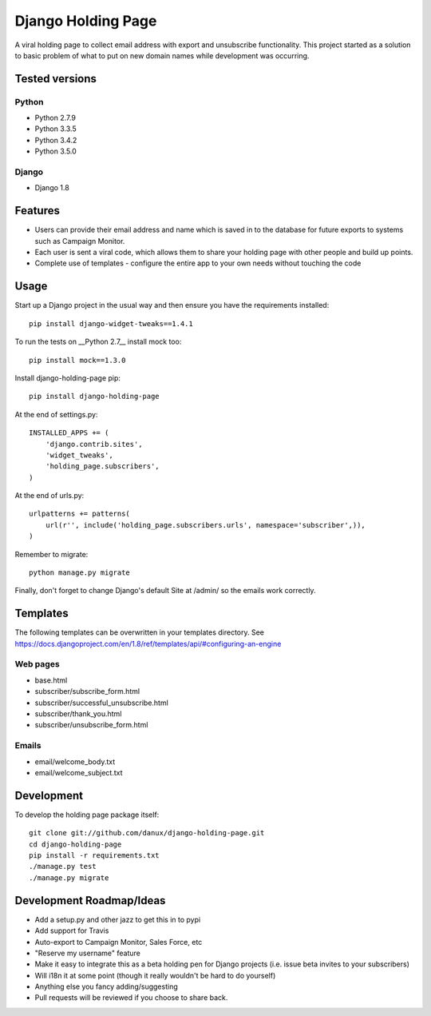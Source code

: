Django Holding Page
===================

A viral holding page to collect email address with export and unsubscribe functionality. This project started as a solution to basic
problem of what to put on new domain names while development was occurring.

Tested versions
***************

Python
^^^^^^

- Python 2.7.9
- Python 3.3.5
- Python 3.4.2
- Python 3.5.0

Django
^^^^^^

- Django 1.8

.. image:: https://travis-ci.org/danux/django-holding-page.svg?branch=master
    :target: https://travis-ci.org/danux/django-holding-page

Features
********

- Users can provide their email address and name which is saved in to the database for future exports to systems such as Campaign Monitor.
- Each user is sent a viral code, which allows them to share your holding page with other people and build up points.
- Complete use of templates - configure the entire app to your own needs without touching the code

Usage
*****

Start up a Django project in the usual way and then ensure you have the requirements installed::

    pip install django-widget-tweaks==1.4.1

To run the tests on __Python 2.7__ install mock too::

    pip install mock==1.3.0

Install django-holding-page pip::

    pip install django-holding-page

At the end of settings.py::

    INSTALLED_APPS += (
        'django.contrib.sites',
        'widget_tweaks',
        'holding_page.subscribers',
    )

At the end of urls.py::

    urlpatterns += patterns(
        url(r'', include('holding_page.subscribers.urls', namespace='subscriber',)),
    )

Remember to migrate::

    python manage.py migrate

Finally, don't forget to change Django's default Site at /admin/ so the emails work correctly.

Templates
*********

The following templates can be overwritten in your templates directory. See https://docs.djangoproject.com/en/1.8/ref/templates/api/#configuring-an-engine

Web pages
^^^^^^^^^

- base.html
- subscriber/subscribe_form.html
- subscriber/successful_unsubscribe.html
- subscriber/thank_you.html
- subscriber/unsubscribe_form.html

Emails
^^^^^^

- email/welcome_body.txt
- email/welcome_subject.txt

Development
***********

To develop the holding page package itself::

    git clone git://github.com/danux/django-holding-page.git
    cd django-holding-page
    pip install -r requirements.txt
    ./manage.py test
    ./manage.py migrate

Development Roadmap/Ideas
*************************

- Add a setup.py and other jazz to get this in to pypi
- Add support for Travis
- Auto-export to Campaign Monitor, Sales Force, etc
- "Reserve my username" feature
- Make it easy to integrate this as a beta holding pen for Django projects (i.e. issue beta invites to your subscribers)
- Will i18n it at some point (though it really wouldn't be hard to do yourself)
- Anything else you fancy adding/suggesting
- Pull requests will be reviewed if you choose to share back.
